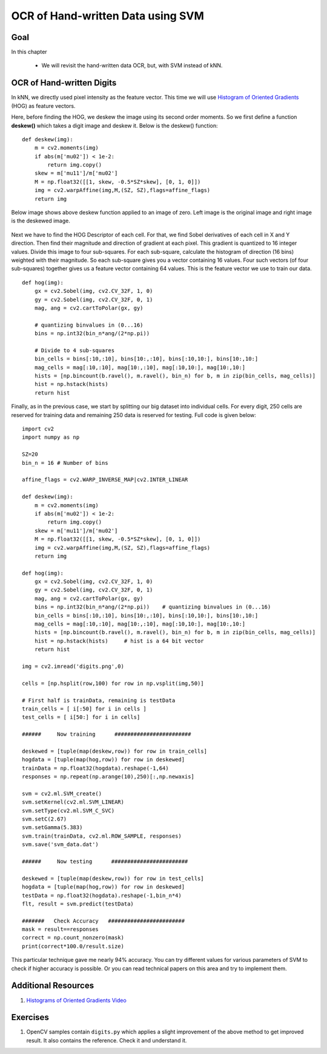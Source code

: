 .. _svm_opencv:


OCR of Hand-written Data using SVM
***********************************************

Goal
=========

In this chapter
    
    * We will revisit the hand-written data OCR, but, with SVM instead of kNN.


OCR of Hand-written Digits
============================

In kNN, we directly used pixel intensity as the feature vector. This time we will use `Histogram of Oriented Gradients <http://en.wikipedia.org/wiki/Histogram_of_oriented_gradients>`_ (HOG) as feature vectors.

Here, before finding the HOG, we deskew the image using its second order moments. So we first define a function **deskew()** which takes a digit image and deskew it. Below is the deskew() function:
::

    def deskew(img):
        m = cv2.moments(img)
        if abs(m['mu02']) < 1e-2:
            return img.copy()
        skew = m['mu11']/m['mu02']
        M = np.float32([[1, skew, -0.5*SZ*skew], [0, 1, 0]])
        img = cv2.warpAffine(img,M,(SZ, SZ),flags=affine_flags)
        return img

Below image shows above deskew function applied to an image of zero. Left image is the original image and right image is the deskewed image.

    .. image:: images/deskew.jpg
        :alt: Deskew
        :align: center
        

Next we have to find the HOG Descriptor of each cell. For that, we find Sobel derivatives of each cell in X and Y direction. Then find their magnitude and direction of gradient at each pixel. This gradient is quantized to 16 integer values. Divide this image to four sub-squares. For each sub-square, calculate the histogram of direction (16 bins) weighted with their magnitude. So each sub-square gives you a vector containing 16 values. Four such vectors (of four sub-squares) together gives us a feature vector containing 64 values. This is the feature vector we use to train our data.
::

    def hog(img):
        gx = cv2.Sobel(img, cv2.CV_32F, 1, 0)
        gy = cv2.Sobel(img, cv2.CV_32F, 0, 1)
        mag, ang = cv2.cartToPolar(gx, gy)
        
        # quantizing binvalues in (0...16)
        bins = np.int32(bin_n*ang/(2*np.pi))
        
        # Divide to 4 sub-squares
        bin_cells = bins[:10,:10], bins[10:,:10], bins[:10,10:], bins[10:,10:]
        mag_cells = mag[:10,:10], mag[10:,:10], mag[:10,10:], mag[10:,10:]
        hists = [np.bincount(b.ravel(), m.ravel(), bin_n) for b, m in zip(bin_cells, mag_cells)]
        hist = np.hstack(hists)
        return hist
        
        
Finally, as in the previous case, we start by splitting our big dataset into individual cells. For every digit, 250 cells are reserved for training data and remaining 250 data is reserved for testing. Full code is given below:
::

    import cv2
    import numpy as np

    SZ=20
    bin_n = 16 # Number of bins

    affine_flags = cv2.WARP_INVERSE_MAP|cv2.INTER_LINEAR

    def deskew(img):
        m = cv2.moments(img)
        if abs(m['mu02']) < 1e-2:
            return img.copy()
        skew = m['mu11']/m['mu02']
        M = np.float32([[1, skew, -0.5*SZ*skew], [0, 1, 0]])
        img = cv2.warpAffine(img,M,(SZ, SZ),flags=affine_flags)
        return img

    def hog(img):
        gx = cv2.Sobel(img, cv2.CV_32F, 1, 0)
        gy = cv2.Sobel(img, cv2.CV_32F, 0, 1)
        mag, ang = cv2.cartToPolar(gx, gy)
        bins = np.int32(bin_n*ang/(2*np.pi))    # quantizing binvalues in (0...16)
        bin_cells = bins[:10,:10], bins[10:,:10], bins[:10,10:], bins[10:,10:]
        mag_cells = mag[:10,:10], mag[10:,:10], mag[:10,10:], mag[10:,10:]
        hists = [np.bincount(b.ravel(), m.ravel(), bin_n) for b, m in zip(bin_cells, mag_cells)]
        hist = np.hstack(hists)     # hist is a 64 bit vector
        return hist

    img = cv2.imread('digits.png',0)

    cells = [np.hsplit(row,100) for row in np.vsplit(img,50)]

    # First half is trainData, remaining is testData
    train_cells = [ i[:50] for i in cells ]
    test_cells = [ i[50:] for i in cells]

    ######     Now training      ########################

    deskewed = [tuple(map(deskew,row)) for row in train_cells]
    hogdata = [tuple(map(hog,row)) for row in deskewed]
    trainData = np.float32(hogdata).reshape(-1,64)
    responses = np.repeat(np.arange(10),250)[:,np.newaxis]

    svm = cv2.ml.SVM_create()
    svm.setKernel(cv2.ml.SVM_LINEAR)
    svm.setType(cv2.ml.SVM_C_SVC)
    svm.setC(2.67)
    svm.setGamma(5.383)
    svm.train(trainData, cv2.ml.ROW_SAMPLE, responses)
    svm.save('svm_data.dat')

    ######     Now testing      ########################

    deskewed = [tuple(map(deskew,row)) for row in test_cells]
    hogdata = [tuple(map(hog,row)) for row in deskewed]
    testData = np.float32(hogdata).reshape(-1,bin_n*4)
    flt, result = svm.predict(testData)

    #######   Check Accuracy   ########################
    mask = result==responses
    correct = np.count_nonzero(mask)
    print(correct*100.0/result.size)

This particular technique gave me nearly 94% accuracy. You can try different values for various parameters of SVM to check if higher accuracy is possible. Or you can read technical papers on this area and try to implement them.


Additional Resources
=====================

1. `Histograms of Oriented Gradients Video <www.youtube.com/watch?v=0Zib1YEE4LU‎>`_

Exercises
==============
1. OpenCV samples contain ``digits.py`` which applies a slight improvement of the above method to get improved result. It also contains the reference. Check it and understand it.
